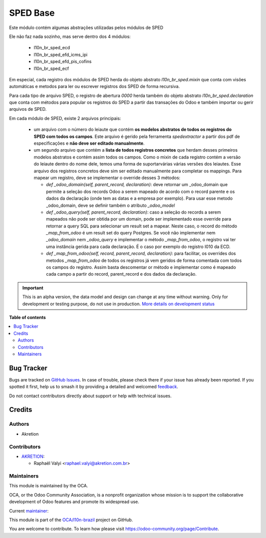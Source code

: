 =========
SPED Base
=========

.. 
   !!!!!!!!!!!!!!!!!!!!!!!!!!!!!!!!!!!!!!!!!!!!!!!!!!!!
   !! This file is generated by oca-gen-addon-readme !!
   !! changes will be overwritten.                   !!
   !!!!!!!!!!!!!!!!!!!!!!!!!!!!!!!!!!!!!!!!!!!!!!!!!!!!
   !! source digest: sha256:a3cbf18d603dc8ad475e22862bb07c364f393494fbf42843a26ce947b26dfc6d
   !!!!!!!!!!!!!!!!!!!!!!!!!!!!!!!!!!!!!!!!!!!!!!!!!!!!

.. |badge1| image:: https://img.shields.io/badge/maturity-Alpha-red.png
    :target: https://odoo-community.org/page/development-status
    :alt: Alpha
.. |badge2| image:: https://img.shields.io/badge/licence-AGPL--3-blue.png
    :target: http://www.gnu.org/licenses/agpl-3.0-standalone.html
    :alt: License: AGPL-3
.. |badge3| image:: https://img.shields.io/badge/github-OCA%2Fl10n--brazil-lightgray.png?logo=github
    :target: https://github.com/OCA/l10n-brazil/tree/14.0/l10n_br_sped_base
    :alt: OCA/l10n-brazil
.. |badge4| image:: https://img.shields.io/badge/weblate-Translate%20me-F47D42.png
    :target: https://translation.odoo-community.org/projects/l10n-brazil-14-0/l10n-brazil-14-0-l10n_br_sped_base
    :alt: Translate me on Weblate
.. |badge5| image:: https://img.shields.io/badge/runboat-Try%20me-875A7B.png
    :target: https://runboat.odoo-community.org/builds?repo=OCA/l10n-brazil&target_branch=14.0
    :alt: Try me on Runboat

|badge1| |badge2| |badge3| |badge4| |badge5|

Este módulo contém algumas abstrações utilizadas pelos módulos de SPED

Ele não faz nada sozinho, mas serve dentro dos 4 módulos:

  * l10n_br_sped_ecd
  * l10n_br_sped_efd_icms_ipi
  * l10n_br_sped_efd_pis_cofins
  * l10n_br_sped_ecf

Em especial, cada registro dos módulos de SPED herda do objeto abstrato
`l10n_br_sped.mixin` que conta com visões automáticas e metodos para ler ou escrever
registros dos SPED de forma recursiva.

Para cada tipo de arquivo SPED, o registro de abertura `0000` herda também do objeto
abstrato `l10n_br_sped.declaration` que conta com métodos para popular os registros
do SPED a partir das transações do Odoo e também importar ou gerir arquivos de SPED.

Em cada módulo de SPED, existe 2 arquivos principais:

  * um arquivo com o número do leiaute que contém **os modelos abstratos de todos
    os registros do SPED com todos os campos**. Este arquivo é gerido pela ferramenta
    `spedextractor` a partir dos pdf de especificações e **não deve ser editado manualmente**.
  * um segundo arquivo que contém a **lista de todos registros concretos** que herdam desses
    primeiros modelos abstratos e contém assim todos os campos. Como o mixin de cada
    registro contém a versão do leiaute dentro do nome dele, temos uma forma de suportarvárias
    várias versões dos leiautes. Esse arquivo dos registros concretos deve sim ser editado
    manualmente para completar os mappings. Para mapear um registro, deve se implementar
    o override desses 3 métodos:
    
    * `def _odoo_domain(self, parent_record, declaration)`: deve retornar um _odoo_domain
      que permite a seleção dos records Odoo a serem mapeado de acordo com o record parente
      e os dados da declaração (onde tem as datas e a empresa por exemplo).
      Para usar esse metodo _odoo_domain, deve se definir também o atributo `_odoo_model`
    * `def _odoo_query(self, parent_record, declaration)`: caso a seleção do records
      a serem mapeados não pode ser obtida por um domain, pode ser implementado esse
      override para retornar a query SQL para selecionar um result set a mapear.
      Neste caso, o record do método `_map_from_odoo` é um result set do query Postgres.
      Se você não implementar nem `_odoo_domain` nem `_odoo_query` e implementar o 
      método `_map_from_odoo`, o registro vai ter uma instância gerida para cada declaração.
      É o caso por exemplo do registro I010 da ECD.
    * `def _map_from_odoo(self, record, parent_record, declaration)`: para facilitar,
      os overrides dos metodos `_map_from_odoo` de todos os registros já vem geridos
      de forma comentada com todos os campos do registro. Assim basta descomentar or método
      e implementar como é mapeado cada campo a partir do record, parent_record e dos
      dados da declaração.

.. IMPORTANT::
   This is an alpha version, the data model and design can change at any time without warning.
   Only for development or testing purpose, do not use in production.
   `More details on development status <https://odoo-community.org/page/development-status>`_

**Table of contents**

.. contents::
   :local:

Bug Tracker
===========

Bugs are tracked on `GitHub Issues <https://github.com/OCA/l10n-brazil/issues>`_.
In case of trouble, please check there if your issue has already been reported.
If you spotted it first, help us to smash it by providing a detailed and welcomed
`feedback <https://github.com/OCA/l10n-brazil/issues/new?body=module:%20l10n_br_sped_base%0Aversion:%2014.0%0A%0A**Steps%20to%20reproduce**%0A-%20...%0A%0A**Current%20behavior**%0A%0A**Expected%20behavior**>`_.

Do not contact contributors directly about support or help with technical issues.

Credits
=======

Authors
~~~~~~~

* Akretion

Contributors
~~~~~~~~~~~~

* `AKRETION <https://akretion.com/pt-BR/>`_:

  * Raphaël Valyi <raphael.valyi@akretion.com.br>

Maintainers
~~~~~~~~~~~

This module is maintained by the OCA.

.. image:: https://odoo-community.org/logo.png
   :alt: Odoo Community Association
   :target: https://odoo-community.org

OCA, or the Odoo Community Association, is a nonprofit organization whose
mission is to support the collaborative development of Odoo features and
promote its widespread use.

.. |maintainer-rvalyi| image:: https://github.com/rvalyi.png?size=40px
    :target: https://github.com/rvalyi
    :alt: rvalyi

Current `maintainer <https://odoo-community.org/page/maintainer-role>`__:

|maintainer-rvalyi| 

This module is part of the `OCA/l10n-brazil <https://github.com/OCA/l10n-brazil/tree/14.0/l10n_br_sped_base>`_ project on GitHub.

You are welcome to contribute. To learn how please visit https://odoo-community.org/page/Contribute.
